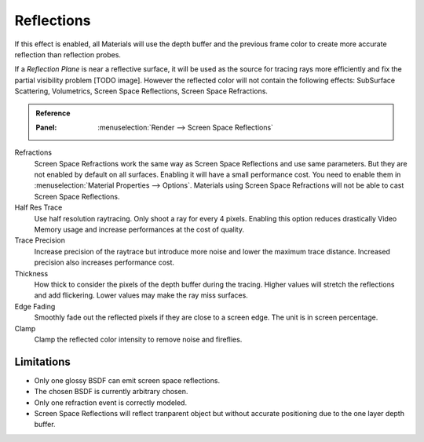 
***********
Reflections
***********

If this effect is enabled, all Materials will use the depth buffer and the previous frame color to create more accurate reflection than reflection probes.

If a *Reflection Plane* is near a reflective surface, it will be used as the source for tracing rays more efficiently and fix the partial visibility problem [TODO image]. However the reflected color will not contain the following effects: SubSurface Scattering, Volumetrics, Screen Space Reflections, Screen Space Refractions.

.. admonition:: Reference
   :class: refbox

   :Panel:     :menuselection:`Render --> Screen Space Reflections`

Refractions
   Screen Space Refractions work the same way as Screen Space Reflections and use same parameters. But they are not enabled by default on all surfaces.
   Enabling it will have a small performance cost.
   You need to enable them in :menuselection:`Material Properties --> Options`.
   Materials using Screen Space Refractions will not be able to cast Screen Space Reflections.

Half Res Trace
   Use half resolution raytracing. Only shoot a ray for every 4 pixels. Enabling this option reduces drastically Video Memory usage and increase performances at the cost of quality.

Trace Precision
   Increase precision of the raytrace but introduce more noise and lower the maximum trace distance. Increased precision also increases performance cost.

Thickness
   How thick to consider the pixels of the depth buffer during the tracing. Higher values will stretch the reflections and add flickering. Lower values may make the ray miss surfaces.

Edge Fading
   Smoothly fade out the reflected pixels if they are close to a screen edge. The unit is in screen percentage.

Clamp
   Clamp the reflected color intensity to remove noise and fireflies.


Limitations
===========
* Only one glossy BSDF can emit screen space reflections.
* The chosen BSDF is currently arbitrary chosen.
* Only one refraction event is correctly modeled.
* Screen Space Reflections will reflect tranparent object but without accurate positioning due to the one layer depth buffer.
